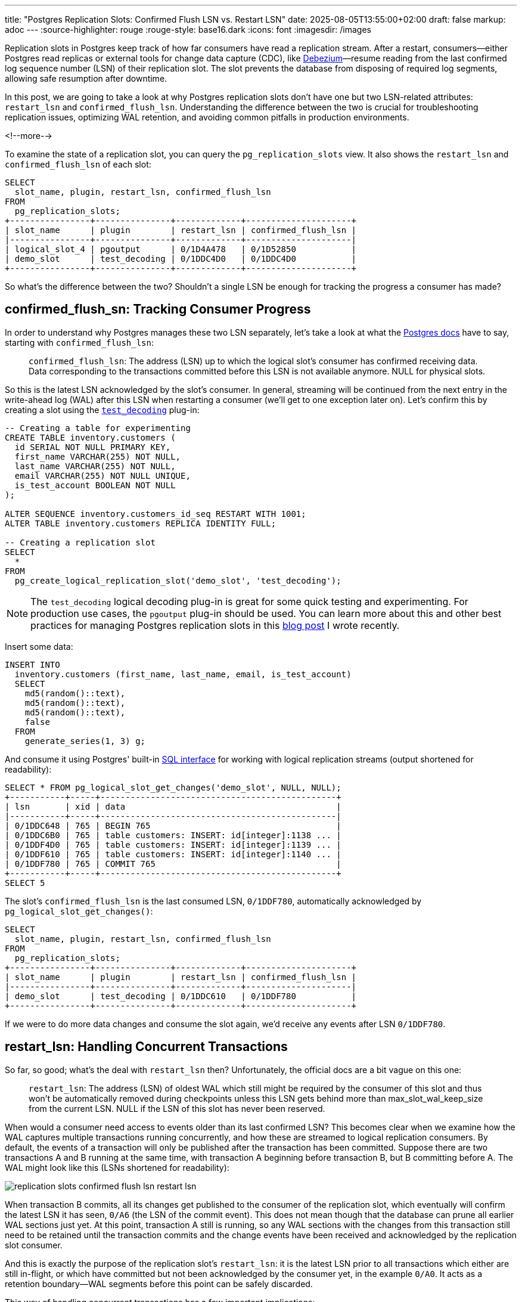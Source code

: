 ---
title: "Postgres Replication Slots: Confirmed Flush LSN vs. Restart LSN"
date: 2025-08-05T13:55:00+02:00
draft: false
markup: adoc
---
:source-highlighter: rouge
:rouge-style: base16.dark
:icons: font
:imagesdir: /images
ifdef::env-github[]
:imagesdir: ../../static/images
endif::[]

Replication slots in Postgres keep track of how far consumers have read a replication stream.
After a restart, consumers--either Postgres read replicas or external tools for change data capture (CDC), like https://debezium.io/[Debezium]—resume reading from the last confirmed log sequence number (LSN) of their replication slot. The slot prevents the database from disposing of required log segments, allowing safe resumption after downtime.

In this post, we are going to take a look at why Postgres replication slots don't have one but two LSN-related attributes: `restart_lsn` and `confirmed_flush_lsn`.
Understanding the difference between the two is crucial for troubleshooting replication issues, optimizing WAL retention, and avoiding common pitfalls in production environments.

<!--more-->

To examine the state of a replication slot, you can query the `pg_replication_slots` view.
It also shows the `restart_lsn` and `confirmed_flush_lsn` of each slot:

[source,sql,linenums=true]
----
SELECT
  slot_name, plugin, restart_lsn, confirmed_flush_lsn
FROM
  pg_replication_slots;
+----------------+---------------+-------------+---------------------+
| slot_name      | plugin        | restart_lsn | confirmed_flush_lsn |
|----------------+---------------+-------------+---------------------|
| logical_slot_4 | pgoutput      | 0/1D4A478   | 0/1D52850           |
| demo_slot      | test_decoding | 0/1DDC4D0   | 0/1DDC4D0           |
+----------------+---------------+-------------+---------------------+
----

So what's the difference between the two?
Shouldn't a single LSN be enough for tracking the progress a consumer has made?

== confirmed_flush_sn: Tracking Consumer Progress

In order to understand why Postgres manages these two LSN separately,
let's take a look at what the https://www.postgresql.org/docs/current/view-pg-replication-slots.html[Postgres docs] have to say,
starting with `confirmed_flush_lsn`:

> `confirmed_flush_lsn`: The address (LSN) up to which the logical slot's consumer has confirmed receiving data. Data corresponding to the transactions committed before this LSN is not available anymore. NULL for physical slots.

So this is the latest LSN acknowledged by the slot's consumer.
In general, streaming will be continued from the next entry in the write-ahead log (WAL) after this LSN when restarting a consumer
(we'll get to one exception later on).
Let's confirm this by creating a slot using the https://www.postgresql.org/docs/current/test-decoding.html[`test_decoding`] plug-in:

[source,sql,linenums=true]
----
-- Creating a table for experimenting
CREATE TABLE inventory.customers (
  id SERIAL NOT NULL PRIMARY KEY,
  first_name VARCHAR(255) NOT NULL,
  last_name VARCHAR(255) NOT NULL,
  email VARCHAR(255) NOT NULL UNIQUE,
  is_test_account BOOLEAN NOT NULL
);

ALTER SEQUENCE inventory.customers_id_seq RESTART WITH 1001;
ALTER TABLE inventory.customers REPLICA IDENTITY FULL;

-- Creating a replication slot
SELECT
  * 
FROM
  pg_create_logical_replication_slot('demo_slot', 'test_decoding');
----

[NOTE]
====
The `test_decoding` logical decoding plug-in is great for some quick testing and experimenting.
For production use cases, the `pgoutput` plug-in should be used.
You can learn more about this and other best practices for managing Postgres replication slots in this link:/blog/mastering-postgres-replication-slots/[blog post] I wrote recently.
====

Insert some data:

[source,sql,linenums=true]
----
INSERT INTO
  inventory.customers (first_name, last_name, email, is_test_account)
  SELECT
    md5(random()::text),
    md5(random()::text),
    md5(random()::text),
    false
  FROM
    generate_series(1, 3) g;
----

And consume it using Postgres' built-in https://www.postgresql.org/docs/current/functions-admin.html#FUNCTIONS-REPLICATION[SQL interface] for working with logical replication streams
(output shortened for readability):

[source,sql,linenums=true]
----
SELECT * FROM pg_logical_slot_get_changes('demo_slot', NULL, NULL);
+-----------+-----+-----------------------------------------------+
| lsn       | xid | data                                          |
|-----------+-----+-----------------------------------------------|
| 0/1DDC648 | 765 | BEGIN 765                                     |
| 0/1DDC6B0 | 765 | table customers: INSERT: id[integer]:1138 ... |
| 0/1DDF4D0 | 765 | table customers: INSERT: id[integer]:1139 ... |
| 0/1DDF610 | 765 | table customers: INSERT: id[integer]:1140 ... |
| 0/1DDF780 | 765 | COMMIT 765                                    |
+-----------+-----+-----------------------------------------------+
SELECT 5
----

The slot's `confirmed_flush_lsn` is the last consumed LSN, `0/1DDF780`, automatically acknowledged by `pg_logical_slot_get_changes()`:

[source,sql,linenums=true]
----
SELECT
  slot_name, plugin, restart_lsn, confirmed_flush_lsn
FROM
  pg_replication_slots;
+----------------+---------------+-------------+---------------------+
| slot_name      | plugin        | restart_lsn | confirmed_flush_lsn |
|----------------+---------------+-------------+---------------------|
| demo_slot      | test_decoding | 0/1DDC610   | 0/1DDF780           |
+----------------+---------------+-------------+---------------------+
----

If we were to do more data changes and consume the slot again, we'd receive any events after LSN `0/1DDF780`.

== restart_lsn: Handling Concurrent Transactions

So far, so good; what's the deal with `restart_lsn` then?
Unfortunately, the official docs are a bit vague on this one:

> `restart_lsn`: The address (LSN) of oldest WAL which still might be required by the consumer of this slot and thus won't be automatically removed during checkpoints unless this LSN gets behind more than max_slot_wal_keep_size from the current LSN. NULL if the LSN of this slot has never been reserved.

When would a consumer need access to events older than its last confirmed LSN?
This becomes clear when we examine how the WAL captures multiple transactions running concurrently, and how these are streamed to logical replication consumers.
By default, the events of a transaction will only be published after the transaction has been committed.
Suppose there are two transactions A and B running at the same time,
with transaction A beginning before transaction B, but B committing before A.
The WAL might look like this (LSNs shortened for readability):

image::replication_slots_confirmed_flush_lsn_restart_lsn.png[]

When transaction B commits, all its changes get published to the consumer of the replication slot,
which eventually will confirm the latest LSN it has seen, `0/A6` (the LSN of the commit event).
This does not mean though that the database can prune all earlier WAL sections just yet.
At this point, transaction A still is running, so any WAL sections with the changes from this transaction still need to be retained until the transaction commits and the change events have been received and acknowledged by the replication slot consumer.

And this is exactly the purpose of the replication slot's `restart_lsn`:
it is the latest LSN prior to all transactions which either are still in-flight, or which have committed but not been acknowledged by the consumer yet,
in the example `0/A0`.
It acts as a retention boundary--WAL segments before this point can be safely discarded.

This way of handling concurrent transactions has a few important implications:

* Consumers of logical replication cannot rely on the LSNs of received events to be strictly increasing.
As transactions are exposed in commit order, events with a lower LSN can be published after events with a higher LSN.
Only the tuple `(commit_lsn, lsn)` is guaranteed to be strictly increasing,
i.e. commit LSNs are non-decreasing, and the LSNs of the events within one and the same transaction are non-decreasing.
* Large or long-running transactions prevent the database from increasing the restart LSN of replication slots and hence may cause excessive amounts of WAL to be retained; therefore, you should generally avoid these types of transactions when possible

You also might wonder how the logical replication engine identifies the events to publish when encountering a `COMMIT` event in the WAL.
A data structure called the https://github.com/postgres/postgres/blob/master/src/backend/replication/logical/reorderbuffer.c#L652["reorder buffer"] is used for this purpose.
It stores all events retrieved from the WAL, keyed by transaction id.
Upon processing a transaction's commit event,
all events for the transaction are fetched from the buffer and emitted to the consumer.
That way, no costly seeking in the WAL is required.

The buffer can spill over to disk for large transactions when reaching a given threshold,
defaulting to 64 MB and configurable via the https://postgresqlco.nf/doc/en/param/logical_decoding_work_mem/[`logical_decoding_work_mem`] setting.
As this means additional disk I/O though,
you should keep an eye on the amount of disk spill, using the https://www.postgresql.org/docs/current/monitoring-stats.html#MONITORING-PG-STAT-REPLICATION-SLOTS-VIEW[pg_stat_replication_slots] view.

== Mid-Transaction Recovery

Above, I mentioned there'd be one situation where a consumer may receive events from before the `confirmed_flush_lsn` of its replication slot when resuming to process a replication stream after a downtime.
This happens when `confirmed_flush_lsn` points to an event in the middle of a transaction, rather than to a `COMMIT` event.
In this case, all events of the entire transaction will be replayed to the consumer, starting with a `BEGIN` event.

Let's try to reproduce this situation.
`pg_logical_slot_get_changes()` always returns all the events of a transaction, also when instructed to fetch a lower number of events.
So we'll have to be a bit more creative.
First, let's retrieve the current LSN and then insert a couple of rows into the `customers` table in a transaction:

[source,sql,linenums=true]
----
SELECT pg_current_wal_lsn();
+--------------------+
| pg_current_wal_lsn |
|--------------------|
| 2/50955BD8         |
+--------------------+

BEGIN;
INSERT INTO
    inventory.customers (first_name, last_name, email, is_test_account)
    SELECT
      md5(random()::text),
      md5(random()::text),
      md5(random()::text),
      false
    FROM
      generate_series(1, 3) g;
COMMIT;
----

To find out the LSN of one of the individual row inserts, we can use the https://www.postgresql.org/docs/current/pgwalinspect.html[`pg_walinspect`] extension;
it provides the `pg_get_wal_records_info()` function which lets you take a view at the WAL events of a given LSN range
(as an aside, this shows that there is no explicit event for the begin of a transaction in the WAL;
the `BEGIN` events in a replication stream are inserted by the logical replication system):

[source,sql,linenums=true]
----
SELECT
  start_lsn, end_lsn, xid, record_type
FROM
  pg_get_wal_records_info(
      '2/50955BD8',
      pg_current_wal_lsn()
  );
+------------+------------+-----+---------------+
| start_lsn  | end_lsn    | xid | record_type   |
|------------+------------+-----+---------------|
| 2/50955BD8 | 2/50955C40 | 777 | LOG           |
| 2/50955C40 | 2/50956E18 | 777 | INSERT        |
| 2/50956E18 | 2/50956E90 | 777 | INSERT_LEAF   |
| 2/50956E90 | 2/50956F90 | 777 | INSERT_LEAF   |
| 2/50956F90 | 2/50957030 | 777 | INSERT        |
| 2/50957030 | 2/50957070 | 777 | INSERT_LEAF   |
| 2/50957070 | 2/50957170 | 777 | INSERT_LEAF   |
| 2/50957170 | 2/50957210 | 777 | INSERT        |
| 2/50957210 | 2/50957250 | 777 | INSERT_LEAF   |
| 2/50957250 | 2/50957350 | 777 | INSERT_LEAF   |
| 2/50957350 | 2/50957388 | 0   | RUNNING_XACTS |
| 2/50957388 | 2/509573B8 | 777 | COMMIT        |
+------------+------------+-----+---------------+
----

Next, move the replication slot forward to the LSN of the second `INSERT`:

[source,sql,linenums=true]
----
SELECT pg_replication_slot_advance('demo_slot', '2/50956F90');
----

If you now retrieve the changes from the slot, you'll see that it still returns all the events from that transaction,
including the first `INSERT`, despite this one having an LSN older than `confirmed_flush_lsn`:

[source,sql,linenums=true]
----
SELECT * FROM pg_logical_slot_get_changes('demo_slot', NULL, NULL);
+------------+-----+---------------------------------------------------+
| lsn        | xid | data                                              |
|------------+-----+---------------------------------------------------|
| 2/50955BD8 | 777 | BEGIN 777                                         |
| 2/50955C40 | 777 | table customers: INSERT: id[integer]:10001159 ... |
| 2/50956F90 | 777 | table customers: INSERT: id[integer]:10001160 ... |
| 2/50957170 | 777 | table customers: INSERT: id[integer]:10001161 ... |
| 2/509573B8 | 777 | COMMIT 777                                        |
+------------+-----+---------------------------------------------------+
----

It is therefore generally advisable to confirm commit LSNs,
as it allows the database to discard all the WAL elements for that transaction.
When using Debezium, you can set the connector option https://debezium.io/documentation/reference/stable/connectors/postgresql#postgresql-property-provide-transaction-metadata[`provide.transaction.metadata`] to `true` in order to achieve that.
Otherwise, Debezium would only acknowledge the LSN of the last event within a transaction.
This is due to the constraints of the Kafka Connect framework, which only triggers a commit of source offsets when emitting records to Kafka.

== Looking Forward: Streaming In-Progress Transactions

One last thing worth mentioning is that since version 14,
Postgres also supports https://amitkapila16.blogspot.com/2021/07/logical-replication-of-in-progress.html[logical replication of in-progress transactions].
This can be an interesting option to mitigate the issue of replication slots retaining a lot of WAL for large transactions,
and it also can help to reduce end-to-end latencies as CDC tools can process change events (format them, filter them, etc.) before a transaction commits.

On the other hand, it also shifts quite a bit of complexity into the CDC layer,
which now--similar to Postgres' internal reorder buffer--requires a way to store all the events of a transaction,
so as to drop the events of transactions which eventually get rolled back.
Debezium tracks this feature under the issue https://issues.redhat.com/browse/DBZ-9309[DBZ-9309].

